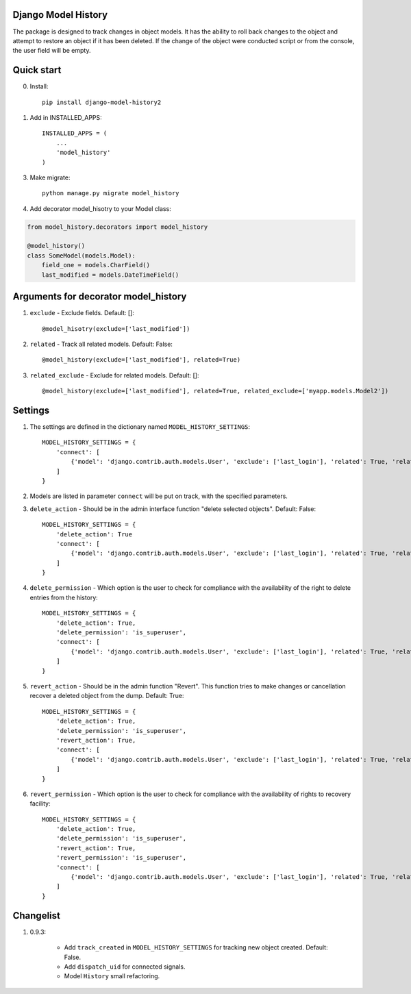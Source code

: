 =====
Django Model History
=====

The package is designed to track changes in object models. It has the ability to roll back changes to the object and attempt to restore an object if it has been deleted.
If the change of the object were conducted script or from the console, the user field will be empty.

=====
Quick start
=====
0. Install::

    pip install django-model-history2

1. Add in INSTALLED_APPS::

    INSTALLED_APPS = (
        ...
        'model_history'
    )

3. Make migrate::

    python manage.py migrate model_history

4. Add decorator model_hisotry to your Model class:

.. code-block:: python

    from model_history.decorators import model_history

    @model_history()
    class SomeModel(models.Model):
        field_one = models.CharField()
        last_modified = models.DateTimeField()


=====
Arguments for decorator model_history
=====
1. ``exclude`` - Exclude fields. Default: []::

    @model_hisotry(exclude=['last_modified'])

2. ``related`` - Track all related models. Default: False::

    @model_history(exclude=['last_modified'], related=True)

3. ``related_exclude`` - Exclude for related models. Default: []::

    @model_history(exclude=['last_modified'], related=True, related_exclude=['myapp.models.Model2'])

=====
Settings
=====
1. The settings are defined in the dictionary named ``MODEL_HISTORY_SETTINGS``::

    MODEL_HISTORY_SETTINGS = {
        'connect': [
            {'model': 'django.contrib.auth.models.User', 'exclude': ['last_login'], 'related': True, 'related_exclude': ['django.contrib.admin.models.LogEntry']}
        ]
    }
2. Models are listed in parameter ``connect`` will be put on track, with the specified parameters.
3. ``delete_action`` - Should be in the admin interface function "delete selected objects". Default: False::

    MODEL_HISTORY_SETTINGS = {
        'delete_action': True
        'connect': [
            {'model': 'django.contrib.auth.models.User', 'exclude': ['last_login'], 'related': True, 'related_exclude': ['django.contrib.admin.models.LogEntry']}
        ]
    }
4. ``delete_permission`` - Which option is the user to check for compliance with the availability of the right to delete entries from the history::

    MODEL_HISTORY_SETTINGS = {
        'delete_action': True,
        'delete_permission': 'is_superuser',
        'connect': [
            {'model': 'django.contrib.auth.models.User', 'exclude': ['last_login'], 'related': True, 'related_exclude': ['django.contrib.admin.models.LogEntry']}
        ]
    }
5. ``revert_action`` - Should be in the admin function "Revert". This function tries to make changes or cancellation recover a deleted object from the dump. Default: True::

    MODEL_HISTORY_SETTINGS = {
        'delete_action': True,
        'delete_permission': 'is_superuser',
        'revert_action': True,
        'connect': [
            {'model': 'django.contrib.auth.models.User', 'exclude': ['last_login'], 'related': True, 'related_exclude': ['django.contrib.admin.models.LogEntry']}
        ]
    }
6. ``revert_permission`` - Which option is the user to check for compliance with the availability of rights to recovery facility::

    MODEL_HISTORY_SETTINGS = {
        'delete_action': True,
        'delete_permission': 'is_superuser',
        'revert_action': True,
        'revert_permission': 'is_superuser',
        'connect': [
            {'model': 'django.contrib.auth.models.User', 'exclude': ['last_login'], 'related': True, 'related_exclude': ['django.contrib.admin.models.LogEntry']}
        ]
    }

=====
Changelist
=====
1. 0.9.3:

    * Add ``track_created`` in ``MODEL_HISTORY_SETTINGS`` for tracking new object created. Default: False.
    * Add ``dispatch_uid`` for connected signals.
    * Model ``History`` small refactoring.